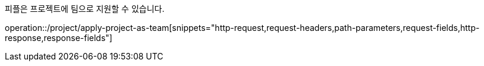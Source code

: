 피플은 프로젝트에 팀으로 지원할 수 있습니다.

operation::/project/apply-project-as-team[snippets="http-request,request-headers,path-parameters,request-fields,http-response,response-fields"]